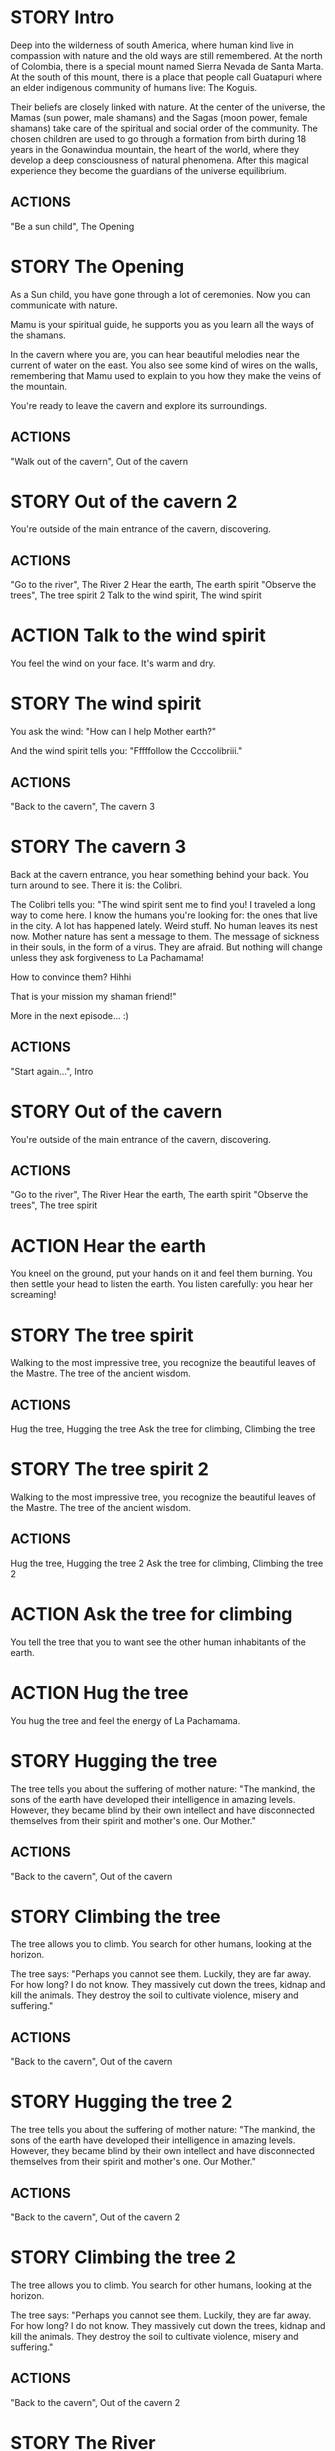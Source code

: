 * STORY Intro

Deep into the wilderness of south America, where human kind live in
compassion with nature and the old ways are still remembered.  At the
north of Colombia, there is a special mount named Sierra Nevada de
Santa Marta.  At the south of this mount, there is a place that people
call Guatapuri where an elder indigenous community of humans live: The
Koguis.

Their beliefs are closely linked with nature. At the center of the
universe, the Mamas (sun power, male shamans) and the Sagas (moon
power, female shamans) take care of the spiritual and social order of
the community. The chosen children are used to go through a formation
from birth during 18 years in the Gonawindua mountain, the heart of
the world, where they develop a deep consciousness of natural
phenomena. After this magical experience they become the guardians of
the universe equilibrium.

** ACTIONS
"Be a sun child", The Opening
* STORY The Opening

As a Sun child, you have gone through a lot of ceremonies.
Now you can communicate with nature.

Mamu is your spiritual guide, he supports you as you learn all the
ways of the shamans.

In the cavern where you are, you can hear beautiful melodies near the
current of water on the east. You also see some kind of wires on the
walls, remembering that Mamu used to explain to you how they make the
veins of the mountain.

You're ready to leave the cavern and explore its surroundings.

** ACTIONS
"Walk out of the cavern", Out of the cavern
* STORY Out of the cavern 2

You're outside of the main entrance of the cavern, discovering.

** ACTIONS
"Go to the river", The River 2
Hear the earth, The earth spirit
"Observe the trees", The tree spirit 2
Talk to the wind spirit, The wind spirit

* ACTION Talk to the wind spirit
You feel the wind on your face. It's warm and dry.

* STORY The wind spirit
You ask the wind: "How can I help Mother earth?"

And the wind spirit tells you: "Fffffollow the Ccccolibriii."
** ACTIONS
"Back to the cavern", The cavern 3
* STORY The cavern 3
Back at the cavern entrance, you hear something behind your back. You
turn around to see. There it is: the Colibri.

The Colibri tells you: "The wind spirit sent me to find you! I
traveled a long way to come here. I know the humans you're looking
for: the ones that live in the city. A lot has happened lately. Weird
stuff. No human leaves its nest now. Mother nature has sent a message
to them. The message of sickness in their souls, in the form of a
virus. They are afraid. But nothing will change unless they ask
forgiveness to La Pachamama!

How to convince them? Hihhi

That is your mission my shaman friend!"


More in the next episode...  :)
** ACTIONS
"Start again...", Intro
* STORY Out of the cavern

You're outside of the main entrance of the cavern, discovering.

** ACTIONS
"Go to the river", The River
Hear the earth, The earth spirit
"Observe the trees", The tree spirit
* ACTION Hear the earth
You kneel on the ground, put your hands on it and feel them
burning. You then settle your head to listen the earth. You listen
carefully: you hear her screaming!
* STORY The tree spirit
Walking to the most impressive tree, you recognize the beautiful
leaves of the Mastre. The tree of the ancient wisdom.
** ACTIONS
Hug the tree, Hugging the tree
Ask the tree for climbing, Climbing the tree
* STORY The tree spirit 2
Walking to the most impressive tree, you recognize the beautiful
leaves of the Mastre. The tree of the ancient wisdom.
** ACTIONS
Hug the tree, Hugging the tree 2
Ask the tree for climbing, Climbing the tree 2
* ACTION Ask the tree for climbing
You tell the tree that you to want see the other human inhabitants of the earth.
* ACTION Hug the tree
You hug the tree and feel the energy of La Pachamama.
* STORY Hugging the tree
The tree tells you about the suffering of mother nature: "The mankind,
the sons of the earth have developed their intelligence in amazing
levels. However, they became blind by their own intellect and have
disconnected themselves from their spirit and mother's one. Our Mother."
** ACTIONS
"Back to the cavern", Out of the cavern
* STORY Climbing the tree
The tree allows you to climb. You search for other humans, looking at the horizon.

The tree says: "Perhaps you cannot see them. Luckily, they are far
away. For how long? I do not know. They massively cut down the trees,
kidnap and kill the animals. They destroy the soil to cultivate
violence, misery and suffering."
** ACTIONS
"Back to the cavern", Out of the cavern
* STORY Hugging the tree 2
The tree tells you about the suffering of mother nature: "The mankind,
the sons of the earth have developed their intelligence in amazing
levels. However, they became blind by their own intellect and have
disconnected themselves from their spirit and mother's one. Our Mother."
** ACTIONS
"Back to the cavern", Out of the cavern 2
* STORY Climbing the tree 2
The tree allows you to climb. You search for other humans, looking at the horizon.

The tree says: "Perhaps you cannot see them. Luckily, they are far
away. For how long? I do not know. They massively cut down the trees,
kidnap and kill the animals. They destroy the soil to cultivate
violence, misery and suffering."
** ACTIONS
"Back to the cavern", Out of the cavern 2
* STORY The River

You are now stepping on the cold water and feel totally safe.

You look down, touch the water. Lights are coming out of your hands. It's warm.

The river says: "You're touching my chest! I'm the spirit of water. I am
here to clean and make the green grow.  First, there was the sea. All
was dark. There was neither Sun nor Moon nor people, no plants or
animals. The sea was everywhere, the water was the mother. She was the
spirit of what was to come and she was thought and memory."

The river makes a pause, and continues: "I am also a part of you. I support your existence."

** ACTIONS
Pray to The Water Spirit, Out of the cavern
* STORY The River 2

You are now stepping on the cold water and feel totally safe.

You look down, touch the water. Lights are coming out of your hands. It's warm.

The river says: "You're touching my chest! I'm the spirit of water. I am
here to clean and make the green grow.  First, there was the sea. All
was dark. There was neither Sun nor Moon nor people, no plants or
animals. The sea was everywhere, the water was the mother. She was the
spirit of what was to come and she was thought and memory."

The river makes a pause, and continues: "I am also a part of you. I support your existence."

** ACTIONS
Pray to The Water Spirit, Out of the cavern 2
* STORY Walk back to the cavern

Arriving back at the center of the cavern, you suddenly hear a heart beating faster and faster.
It appears to come from the deep inside of the mountain.
** ACTIONS
"Kneel to listen the ground", Listen the ground
* STORY The earth spirit
The earth spirit says: "THEY ARRE DESTROYINNG ME.... It is PAAINFUL!"

She cries.

In that moment you are convinced that you need to help her. Your eyes
light up and you're able to see absolutely every possible connection
between the nature, the body and the whole humanity. It's not just the
veins of the cavern, you are now able to distinguish each one of all
the small threads in various colors.

** ACTIONS
"Back to the cavern", Out of the cavern 2
* ACTION Pray to The Water Spirit
You kneel down, placing your face in the river's cold water.

The spirit says: "I can be life, I can be death. I am limitless."

